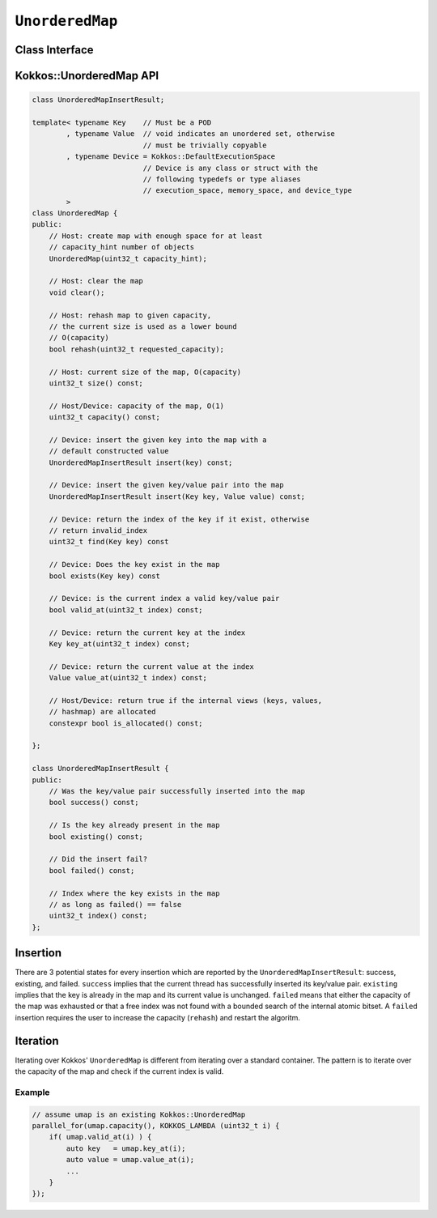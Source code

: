 ``UnorderedMap``
================

.. role:: cppkokkos(code)
	:language: cppkokkos

Class Interface
---------------

.. cppkokkos:class:: template <typename Key, typename Value, typename Device = Kokkos::DefaultExecutionSpace> UnorderedMap

    Kokkos's unordered map is designed to efficiently handle tens of thousands of concurrent insertions. Consequently, the API is significantly different from the standard unordered_map. The two key differences are *fixed capacity* and *index based*.

    *Fixed capacity*: The capacity of the unordered_map is fix when inside a parallel algorithm. This means that an insert can fail when the capacity of the map is exceeded. The capacity of the map can be changed (rehash) from the host.

    *Index based*: Instead of returning pointers or iterators (which would not work when moving between memory spaces) the map uses integer indexes. This also allows the map to store data in cache friendly ways. The availability of indexes is managed by an internal atomic bitset based on ``uint32_t``.

    An ``UnorderedMap`` behaves like an unordered set if the template parameter ``Value`` is void.

Kokkos::UnorderedMap API
------------------------

.. code-block:: cpp

    class UnorderedMapInsertResult;

    template< typename Key    // Must be a POD
            , typename Value  // void indicates an unordered set, otherwise 
                              // must be trivially copyable
            , typename Device = Kokkos::DefaultExecutionSpace
                              // Device is any class or struct with the 
                              // following typedefs or type aliases
                              // execution_space, memory_space, and device_type
            >
    class UnorderedMap {
    public:
        // Host: create map with enough space for at least
        // capacity_hint number of objects
        UnorderedMap(uint32_t capacity_hint);

        // Host: clear the map
        void clear();

        // Host: rehash map to given capacity,
        // the current size is used as a lower bound
        // O(capacity)
        bool rehash(uint32_t requested_capacity);

        // Host: current size of the map, O(capacity)
        uint32_t size() const;

        // Host/Device: capacity of the map, O(1)
        uint32_t capacity() const;

        // Device: insert the given key into the map with a 
        // default constructed value
        UnorderedMapInsertResult insert(key) const;

        // Device: insert the given key/value pair into the map
        UnorderedMapInsertResult insert(Key key, Value value) const;

        // Device: return the index of the key if it exist, otherwise 
        // return invalid_index
        uint32_t find(Key key) const

        // Device: Does the key exist in the map 
        bool exists(Key key) const

        // Device: is the current index a valid key/value pair
        bool valid_at(uint32_t index) const;

        // Device: return the current key at the index
        Key key_at(uint32_t index) const;

        // Device: return the current value at the index
        Value value_at(uint32_t index) const;

        // Host/Device: return true if the internal views (keys, values, 
        // hashmap) are allocated
        constexpr bool is_allocated() const;

    };

    class UnorderedMapInsertResult {
    public:
        // Was the key/value pair successfully inserted into the map
        bool success() const;

        // Is the key already present in the map
        bool existing() const;

        // Did the insert fail?
        bool failed() const;

        // Index where the key exists in the map
        // as long as failed() == false
        uint32_t index() const;
    };

Insertion
---------

There are 3 potential states for every insertion which are reported by the ``UnorderedMapInsertResult``: success, existing, and failed. ``success`` implies that the current thread has successfully inserted its key/value pair. ``existing`` implies that the key is already in the map and its current value is unchanged. ``failed`` means that either the capacity of the map was exhausted or that a free index was not found with a bounded search of the internal atomic bitset. A ``failed`` insertion requires the user to increase the capacity (``rehash``) and restart the algoritm.

Iteration
---------

Iterating over Kokkos' ``UnorderedMap`` is different from iterating over a standard container. The pattern is to iterate over the capacity of the map and check if the current index is valid.

Example
~~~~~~~

.. code-block:: cpp

    // assume umap is an existing Kokkos::UnorderedMap
    parallel_for(umap.capacity(), KOKKOS_LAMBDA (uint32_t i) {
        if( umap.valid_at(i) ) {
            auto key   = umap.key_at(i);
            auto value = umap.value_at(i);
            ...
        }
    });

